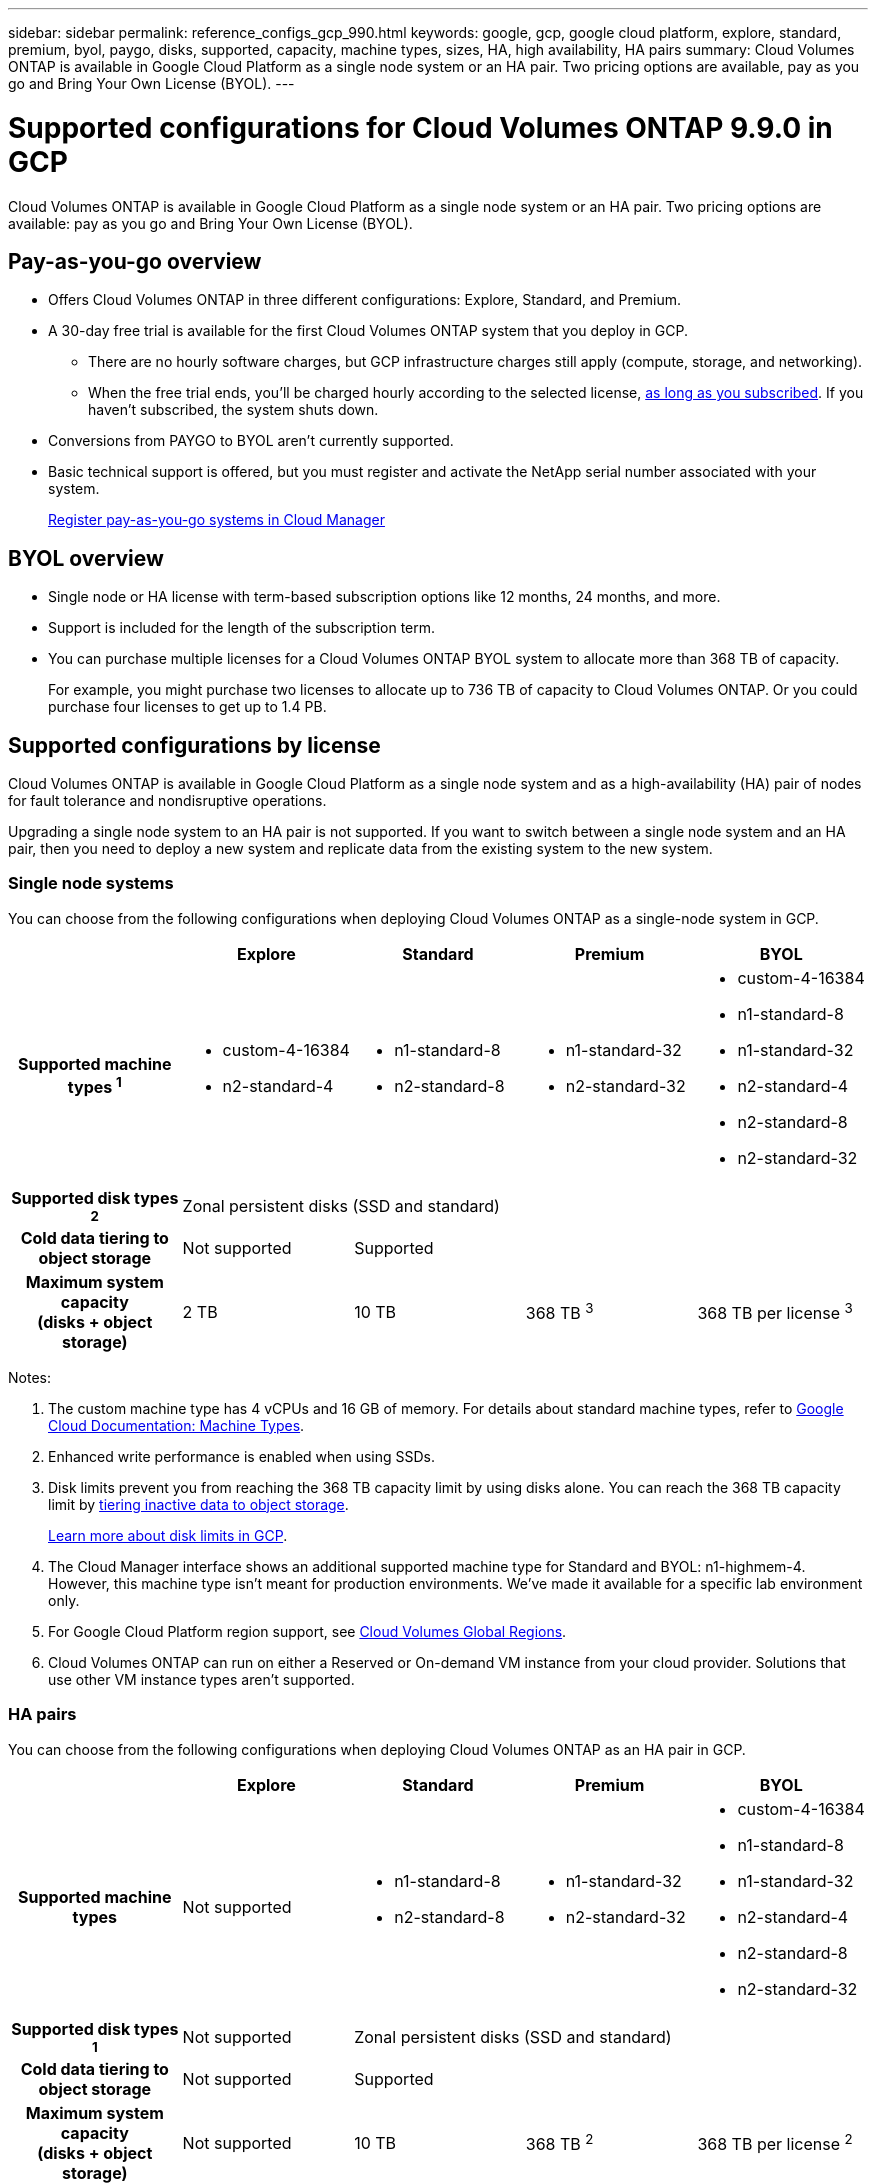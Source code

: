 ---
sidebar: sidebar
permalink: reference_configs_gcp_990.html
keywords: google, gcp, google cloud platform, explore, standard, premium, byol, paygo, disks, supported, capacity, machine types, sizes, HA, high availability, HA pairs
summary: Cloud Volumes ONTAP is available in Google Cloud Platform as a single node system or an HA pair. Two pricing options are available, pay as you go and Bring Your Own License (BYOL).
---

= Supported configurations for Cloud Volumes ONTAP 9.9.0 in GCP
:hardbreaks:
:nofooter:
:icons: font
:linkattrs:
:imagesdir: ./media/

[.lead]
Cloud Volumes ONTAP is available in Google Cloud Platform as a single node system or an HA pair. Two pricing options are available: pay as you go and Bring Your Own License (BYOL).

== Pay-as-you-go overview

* Offers Cloud Volumes ONTAP in three different configurations: Explore, Standard, and Premium.
* A 30-day free trial is available for the first Cloud Volumes ONTAP system that you deploy in GCP.
** There are no hourly software charges, but GCP infrastructure charges still apply (compute, storage, and networking).
** When the free trial ends, you'll be charged hourly according to the selected license, https://console.cloud.google.com/marketplace/details/netapp-cloudmanager/cloud-manager[as long as you subscribed^]. If you haven't subscribed, the system shuts down.
* Conversions from PAYGO to BYOL aren't currently supported.
* Basic technical support is offered, but you must register and activate the NetApp serial number associated with your system.
+
https://docs.netapp.com/us-en/occm/task_registering.html[Register pay-as-you-go systems in Cloud Manager^]

== BYOL overview

* Single node or HA license with term-based subscription options like 12 months, 24 months, and more.
* Support is included for the length of the subscription term.
* You can purchase multiple licenses for a Cloud Volumes ONTAP BYOL system to allocate more than 368 TB of capacity.
+
For example, you might purchase two licenses to allocate up to 736 TB of capacity to Cloud Volumes ONTAP. Or you could purchase four licenses to get up to 1.4 PB.

== Supported configurations by license

Cloud Volumes ONTAP is available in Google Cloud Platform as a single node system and as a high-availability (HA) pair of nodes for fault tolerance and nondisruptive operations.

Upgrading a single node system to an HA pair is not supported. If you want to switch between a single node system and an HA pair, then you need to deploy a new system and replicate data from the existing system to the new system.

=== Single node systems

You can choose from the following configurations when deploying Cloud Volumes ONTAP as a single-node system in GCP.

[cols=5*,cols="h,d,d,d,d",options="header"]
|===
|
| Explore
| Standard
| Premium
| BYOL

| Supported machine types ^1^
a|
* custom-4-16384
* n2-standard-4
a|
* n1-standard-8
* n2-standard-8
a|
* n1-standard-32
* n2-standard-32
a|
* custom-4-16384
* n1-standard-8
* n1-standard-32
* n2-standard-4
* n2-standard-8
* n2-standard-32

| Supported disk types ^2^ 4+| Zonal persistent disks (SSD and standard)

| Cold data tiering to object storage | Not supported 3+| Supported

| Maximum system capacity
(disks + object storage) | 2 TB | 10 TB | 368 TB ^3^ | 368 TB per license ^3^

|===

Notes:

. The custom machine type has 4 vCPUs and 16 GB of memory. For details about standard machine types, refer to https://cloud.google.com/compute/docs/machine-types#standard_machine_types[Google Cloud Documentation: Machine Types^].

. Enhanced write performance is enabled when using SSDs.

. Disk limits prevent you from reaching the 368 TB capacity limit by using disks alone. You can reach the 368 TB capacity limit by https://docs.netapp.com/us-en/occm/concept_data_tiering.html[tiering inactive data to object storage^].
+
link:reference_limits_gcp_990.html[Learn more about disk limits in GCP].

. The Cloud Manager interface shows an additional supported machine type for Standard and BYOL: n1-highmem-4. However, this machine type isn't meant for production environments. We've made it available for a specific lab environment only.

. For Google Cloud Platform region support, see https://cloud.netapp.com/cloud-volumes-global-regions[Cloud Volumes Global Regions^].

. Cloud Volumes ONTAP can run on either a Reserved or On-demand VM instance from your cloud provider. Solutions that use other VM instance types aren't supported.

=== HA pairs

You can choose from the following configurations when deploying Cloud Volumes ONTAP as an HA pair in GCP.

[cols=5*,cols="h,d,d,d,d",options="header"]
|===
|
| Explore
| Standard
| Premium
| BYOL

| Supported machine types | Not supported a|
* n1-standard-8
* n2-standard-8
a|
* n1-standard-32
* n2-standard-32
a|
* custom-4-16384
* n1-standard-8
* n1-standard-32
* n2-standard-4
* n2-standard-8
* n2-standard-32

| Supported disk types ^1^ | Not supported 3+| Zonal persistent disks (SSD and standard)

| Cold data tiering to object storage | Not supported 3+| Supported

| Maximum system capacity
(disks + object storage) | Not supported | 10 TB | 368 TB ^2^ | 368 TB per license ^2^

|===

Notes:

. The custom machine type has 4 vCPUs and 16 GB of memory. For details about standard machine types, refer to https://cloud.google.com/compute/docs/machine-types#standard_machine_types[Google Cloud Documentation: Machine Types^].

. Enhanced write performance is enabled when using SSDs.

. Disk limits prevent you from reaching the 368 TB capacity limit by using disks alone. You can reach the 368 TB capacity limit by https://docs.netapp.com/us-en/occm/concept_data_tiering.html[tiering inactive data to object storage^].
+
link:reference_limits_gcp_990.html[Learn more about disk limits in GCP].

. The Cloud Manager interface shows an additional supported machine type for Standard and BYOL: n1-highmem-4. However, this machine type isn't meant for production environments. We've made it available for a specific lab environment only.

. For Google Cloud Platform region support, see https://cloud.netapp.com/cloud-volumes-global-regions[Cloud Volumes Global Regions^].

. Cloud Volumes ONTAP can run on either a Reserved or On-demand VM instance from your cloud provider. Solutions that use other VM instance types aren't supported.

== Supported disk sizes

In GCP, an aggregate can contain up to 6 disks that are all the same type and size. The following disk sizes are supported:

* 100 GB
* 500 GB
* 1 TB
* 2 TB
* 4 TB
* 8 TB
* 16 TB
* 64 TB
